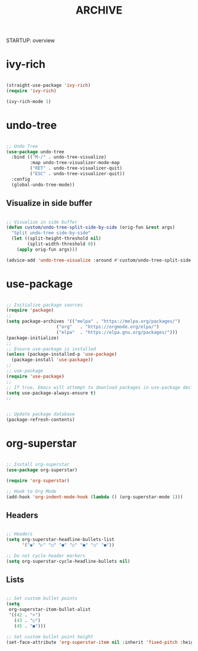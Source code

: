 #+title:ARCHIVE
STARTUP: overview


* ivy-rich

#+begin_src emacs-lisp

(straight-use-package 'ivy-rich)
(require 'ivy-rich)

(ivy-rich-mode 1)

#+end_src

* undo-tree

#+begin_src emacs-lisp

;; Undo Tree
(use-package undo-tree
  :bind (("M-/" . undo-tree-visualize)
         :map undo-tree-visualizer-mode-map
         ("RET" . undo-tree-visualizer-quit)
         ("ESC" . undo-tree-visualizer-quit))
  :config
  (global-undo-tree-mode))

#+end_src

** Visualize in side buffer

#+begin_src emacs-lisp

;; Visualize in side buffer
(defun custom/undo-tree-split-side-by-side (orig-fun &rest args)
  "Split undo-tree side-by-side"
  (let ((split-height-threshold nil)
        (split-width-threshold 0))
    (apply orig-fun args)))

(advice-add 'undo-tree-visualize :around #'custom/undo-tree-split-side-by-side)

#+end_src
 
* use-package

#+begin_src emacs-lisp

;; Initialize package sources
(require 'package)
;; 
(setq package-archives '(("melpa" . "https://melpa.org/packages/")
			       ("org"   . "https://orgmode.org/elpa/")
			       ("elpa"  . "https://elpa.gnu.org/packages/")))
(package-initialize)
;; 
;; Ensure use-package is installed
(unless (package-installed-p 'use-package)
  (package-install 'use-package))
;; 
;; use-package
(require 'use-package)
;; 
;; If true, Emacs will attempt to download packages in use-package declarations
(setq use-package-always-ensure t)
;; 
#+end_src

#+begin_src emacs-lisp :tangle no

;; Update package database
(package-refresh-contents)

#+end_src
* org-superstar

#+begin_src emacs-lisp

;; Install org-superstar
(use-package org-superstar)

(require 'org-superstar)

;; Hook to Org Mode
(add-hook 'org-indent-mode-hook (lambda () (org-superstar-mode 1)))

#+end_src

** Headers

#+begin_src emacs-lisp

;; Headers
(setq org-superstar-headline-bullets-list
      '("◉" "▷" "○" "●" "○" "●" "○" "●"))

;; Do not cycle header markers
(setq org-superstar-cycle-headline-bullets nil)

#+end_src

** Lists

#+begin_src emacs-lisp

;; Set custom bullet points
(setq
 org-superstar-item-bullet-alist
 '((42 . ">")
   (43 . "○")
   (45 . "●")))

;; Set custom bullet point height
(set-face-attribute 'org-superstar-item nil :inherit 'fixed-pitch :height 90)

#+end_src
